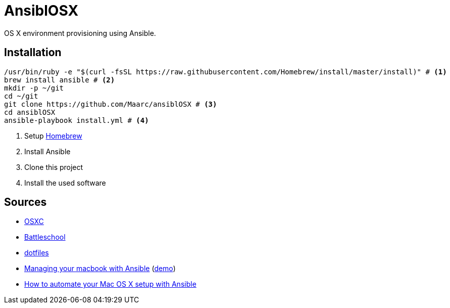 = AnsiblOSX

OS X environment provisioning using Ansible.

== Installation

[source,bash]
----
/usr/bin/ruby -e "$(curl -fsSL https://raw.githubusercontent.com/Homebrew/install/master/install)" # <1>
brew install ansible # <2>
mkdir -p ~/git
cd ~/git
git clone https://github.com/Maarc/ansiblOSX # <3>
cd ansiblOSX
ansible-playbook install.yml # <4>
----
<1> Setup http://brew.sh/[Homebrew]
<2> Install Ansible
<3> Clone this project
<4> Install the used software

== Sources

* https://osxc.github.io/[OSXC]
* https://github.com/spencergibb/battleschool[Battleschool]
* https://github.com/ricbra/dotfiles[dotfiles]
* http://blog.james-carr.org/2016/03/29/managing-your-macbook-with-ansible/[Managing your macbook with Ansible] (https://github.com/jamescarr/ansible-mac-demo[demo])
* https://blog.vandenbrand.org/2016/01/04/how-to-automate-your-mac-os-x-setup-with-ansible/[How to automate your Mac OS X setup with Ansible]
